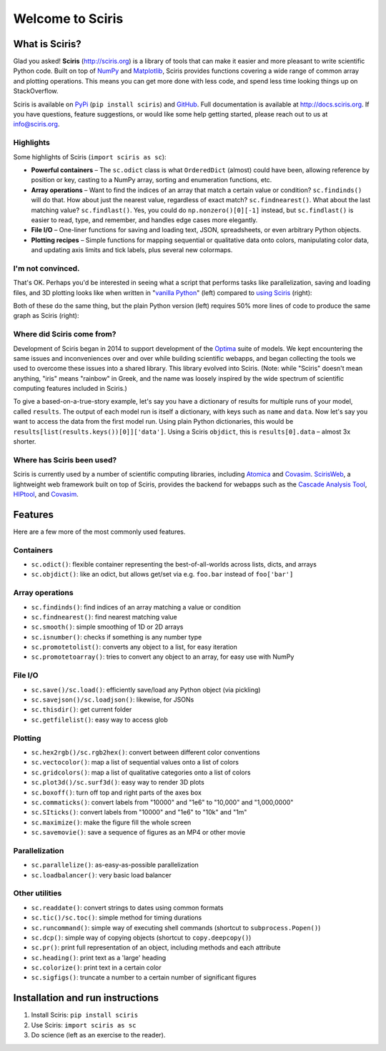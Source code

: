 Welcome to Sciris
=================

What is Sciris?
---------------

Glad you asked! **Sciris** (http://sciris.org) is a library of tools that can make it easier and more pleasant to write scientific Python code. Built on top of `NumPy <https://numpy.org/>`__ and `Matplotlib <https://matplotlib.org/>`__, Sciris provides functions covering a wide range of common array and plotting operations. This means you can get more done with less code, and spend less time looking things up on StackOverflow.

Sciris is available on `PyPi <https://pypi.org/project/sciris/>`__ (``pip install sciris``) and `GitHub <https://github.com/sciris/sciris>`__. Full documentation is available at http://docs.sciris.org. If you have questions, feature suggestions, or would like some help getting started, please reach out to us at info@sciris.org.


Highlights
~~~~~~~~~~
Some highlights of Sciris (``import sciris as sc``):

- **Powerful containers** – The ``sc.odict`` class is what ``OrderedDict`` (almost) could have been, allowing reference by position or key, casting to a NumPy array, sorting and enumeration functions, etc.
- **Array operations** – Want to find the indices of an array that match a certain value or condition? ``sc.findinds()`` will do that. How about just the nearest value, regardless of exact match? ``sc.findnearest()``. What about the last matching value? ``sc.findlast()``. Yes, you could do ``np.nonzero()[0][-1]`` instead, but ``sc.findlast()`` is easier to read, type, and remember, and handles edge cases more elegantly.
- **File I/O** – One-liner functions for saving and loading text, JSON, spreadsheets, or even arbitrary Python objects.
- **Plotting recipes** – Simple functions for mapping sequential or qualitative data onto colors, manipulating color data, and updating axis limits and tick labels, plus several new colormaps.


I'm not convinced.
~~~~~~~~~~~~~~~~~~
That's OK. Perhaps you'd be interested in seeing what a script that performs tasks like parallelization, saving and loading files, and 3D plotting looks like when written in "`vanilla Python <https://github.com/sciris/sciris/blob/main/tests/showcase_vanilla.py>`_" (left) compared to `using Sciris <https://github.com/sciris/sciris/blob/main/tests/showcase_sciris.py>`_ (right):

|Sciris showcase|

Both of these do the same thing, but the plain Python version (left) requires 50% more lines of code to produce the same graph as Sciris (right):

|Sciris output|


Where did Sciris come from?
~~~~~~~~~~~~~~~~~~~~~~~~~~~
Development of Sciris began in 2014 to support development of the `Optima <http://optimamodel.com>`_ suite of models. We kept encountering the same issues and inconveniences over and over while building scientific webapps, and began collecting the tools we used to overcome these issues into a shared library. This library evolved into Sciris. (Note: while "Sciris" doesn't mean anything, "iris" means "rainbow" in Greek, and the name was loosely inspired by the wide spectrum of scientific computing features included in Sciris.)

To give a based-on-a-true-story example, let's say you have a dictionary of results for multiple runs of your model, called ``results``. The output of each model run is itself a dictionary, with keys such as ``name`` and ``data``. Now let's say you want to access the data from the first model run. Using plain Python dictionaries, this would be ``results[list(results.keys())[0]]['data']``. Using a Sciris ``objdict``, this is ``results[0].data`` – almost 3x shorter.


Where has Sciris been used?
~~~~~~~~~~~~~~~~~~~~~~~~~~~
Sciris is currently used by a number of scientific computing libraries, including `Atomica <http://atomica.tools>`_ and `Covasim <http://covasim.org>`__. `ScirisWeb <http://github.com/sciris/scirisweb>`_, a lightweight web framework built on top of Sciris, provides the backend for webapps such as the `Cascade Analysis Tool <http://cascade.tools>`_, `HIPtool <http://hiptool.org>`_, and `Covasim <http://app.covasim.org>`_.


Features
-------------------

Here are a few more of the most commonly used features.

Containers
~~~~~~~~~~
-  ``sc.odict()``: flexible container representing the best-of-all-worlds across lists, dicts, and arrays
-  ``sc.objdict()``: like an odict, but allows get/set via e.g. ``foo.bar`` instead of ``foo['bar']``

Array operations
~~~~~~~~~~~~~~~~
-  ``sc.findinds()``: find indices of an array matching a value or condition
-  ``sc.findnearest()``: find nearest matching value
-  ``sc.smooth()``: simple smoothing of 1D or 2D arrays
-  ``sc.isnumber()``: checks if something is any number type
-  ``sc.promotetolist()``: converts any object to a list, for easy iteration
-  ``sc.promotetoarray()``: tries to convert any object to an array, for easy use with NumPy

File I/O
~~~~~~~~
-  ``sc.save()/sc.load()``: efficiently save/load any Python object (via pickling)
-  ``sc.savejson()/sc.loadjson()``: likewise, for JSONs
-  ``sc.thisdir()``: get current folder
-  ``sc.getfilelist()``: easy way to access glob

Plotting
~~~~~~~~
-  ``sc.hex2rgb()/sc.rgb2hex()``: convert between different color conventions
-  ``sc.vectocolor()``: map a list of sequential values onto a list of colors
-  ``sc.gridcolors()``: map a list of qualitative categories onto a list of colors
-  ``sc.plot3d()/sc.surf3d()``: easy way to render 3D plots
-  ``sc.boxoff()``: turn off top and right parts of the axes box
-  ``sc.commaticks()``: convert labels from "10000" and "1e6" to "10,000" and "1,000,0000"
-  ``sc.SIticks()``: convert labels from "10000" and "1e6" to "10k" and "1m"
-  ``sc.maximize()``: make the figure fill the whole screen
-  ``sc.savemovie()``: save a sequence of figures as an MP4 or other movie

Parallelization
~~~~~~~~~~~~~~~
-  ``sc.parallelize()``: as-easy-as-possible parallelization
-  ``sc.loadbalancer()``: very basic load balancer

Other utilities
~~~~~~~~~~~~~~~
-  ``sc.readdate()``: convert strings to dates using common formats
-  ``sc.tic()/sc.toc()``: simple method for timing durations
-  ``sc.runcommand()``: simple way of executing shell commands (shortcut to ``subprocess.Popen()``)
-  ``sc.dcp()``: simple way of copying objects (shortcut to ``copy.deepcopy()``)
-  ``sc.pr()``: print full representation of an object, including methods and each attribute
-  ``sc.heading()``: print text as a 'large' heading
-  ``sc.colorize()``: print text in a certain color
-  ``sc.sigfigs()``: truncate a number to a certain number of significant figures


Installation and run instructions
---------------------------------

1. Install Sciris: ``pip install sciris``

2. Use Sciris: ``import sciris as sc``

3. Do science (left as an exercise to the reader).


.. |Sciris showcase| image:: https://github.com/sciris/sciris/raw/develop/docs/sciris-showcase-code.png
.. |Sciris output| image:: https://github.com/sciris/sciris/raw/develop/docs/sciris-showcase-output.png